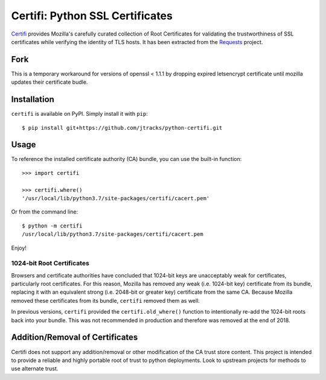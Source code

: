 Certifi: Python SSL Certificates
================================

`Certifi`_ provides Mozilla's carefully curated collection of Root Certificates for
validating the trustworthiness of SSL certificates while verifying the identity
of TLS hosts. It has been extracted from the `Requests`_ project.

Fork
------
This is a temporary workaround for versions of openssl < 1.1.1
by dropping expired letsencrypt certificate until mozilla updates their certificate budle.

Installation
------------

``certifi`` is available on PyPI. Simply install it with ``pip``::

    $ pip install git+https://github.com/jtracks/python-certifi.git

Usage
-----

To reference the installed certificate authority (CA) bundle, you can use the
built-in function::

    >>> import certifi

    >>> certifi.where()
    '/usr/local/lib/python3.7/site-packages/certifi/cacert.pem'

Or from the command line::

    $ python -m certifi
    /usr/local/lib/python3.7/site-packages/certifi/cacert.pem

Enjoy!

1024-bit Root Certificates
~~~~~~~~~~~~~~~~~~~~~~~~~~

Browsers and certificate authorities have concluded that 1024-bit keys are
unacceptably weak for certificates, particularly root certificates. For this
reason, Mozilla has removed any weak (i.e. 1024-bit key) certificate from its
bundle, replacing it with an equivalent strong (i.e. 2048-bit or greater key)
certificate from the same CA. Because Mozilla removed these certificates from
its bundle, ``certifi`` removed them as well.

In previous versions, ``certifi`` provided the ``certifi.old_where()`` function
to intentionally re-add the 1024-bit roots back into your bundle. This was not
recommended in production and therefore was removed at the end of 2018.

.. _`Certifi`: https://certifiio.readthedocs.io/en/latest/
.. _`Requests`: https://requests.readthedocs.io/en/master/

Addition/Removal of Certificates
--------------------------------

Certifi does not support any addition/removal or other modification of the
CA trust store content. This project is intended to provide a reliable and
highly portable root of trust to python deployments. Look to upstream projects
for methods to use alternate trust.
